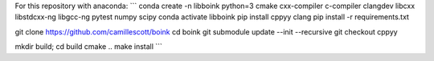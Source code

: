 For this repository with anaconda:
```
conda create -n libboink python=3 cmake cxx-compiler c-compiler clangdev libcxx libstdcxx-ng libgcc-ng pytest numpy scipy
conda activate libboink
pip install cppyy clang
pip install -r requirements.txt

git clone https://github.com/camillescott/boink
cd boink
git submodule update --init --recursive
git checkout cppyy

mkdir build; cd build
cmake ..
make install
```

